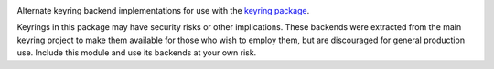 .. image:: https://img.shields.io/pypi/v/keyrings.alt.svg
   :target: https://pypi.org/project/keyrings.alt

.. image:: https://img.shields.io/pypi/pyversions/keyrings.alt.svg

.. image:: https://img.shields.io/travis/jaraco/keyrings.alt/master.svg
   :target: https://travis-ci.org/jaraco/keyrings.alt

.. image:: https://img.shields.io/badge/code%20style-black-000000.svg
   :target: https://github.com/ambv/black
   :alt: Code style: Black

.. image:: https://img.shields.io/appveyor/ci/jaraco/keyrings-alt/master.svg
   :target: https://ci.appveyor.com/project/jaraco/keyrings-alt/branch/master

.. .. image:: https://readthedocs.org/projects/keyringsalt/badge/?version=latest
..    :target: https://keyringsalt.readthedocs.io/en/latest/?badge=latest

Alternate keyring backend implementations for use with the
`keyring package <https://pypi.python.org/pypi/keyring>`_.

Keyrings in this package may have security risks or other implications. These
backends were extracted from the main keyring project to
make them available for those who wish to employ them, but are
discouraged for general production use. Include this module and use its
backends at your own risk.
